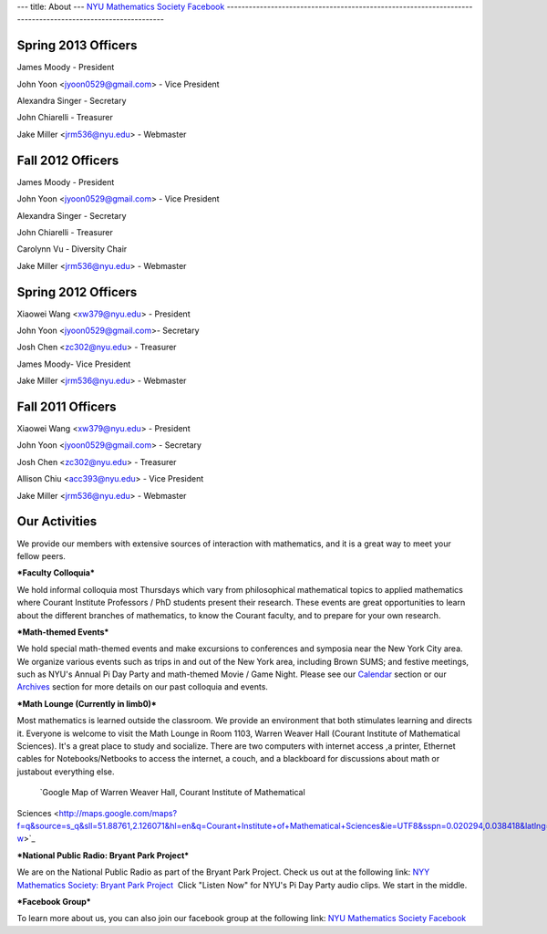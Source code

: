 ---
title: About
---
`NYU Mathematics Society Facebook <http://www.facebook.com/pages/NYU-Mathematics-Society/119997098093073>`_
-----------------------------------------------------------------------------------------------------------

Spring 2013 Officers
--------------------

James Moody - President 

John Yoon <jyoon0529@gmail.com> - Vice President

Alexandra Singer - Secretary

John Chiarelli - Treasurer 

Jake Miller <jrm536@nyu.edu> - Webmaster


Fall 2012 Officers
------------------

James Moody - President 

John Yoon <jyoon0529@gmail.com> - Vice President

Alexandra Singer - Secretary

John Chiarelli - Treasurer 

Carolynn Vu - Diversity Chair

Jake Miller <jrm536@nyu.edu> - Webmaster

Spring 2012 Officers
--------------------

Xiaowei Wang <xw379@nyu.edu> - President

John Yoon <jyoon0529@gmail.com>- Secretary

Josh Chen <zc302@nyu.edu> - Treasurer

James Moody- Vice President 

Jake Miller <jrm536@nyu.edu> - Webmaster

Fall 2011 Officers
------------------

Xiaowei Wang <xw379@nyu.edu> - President

John Yoon <jyoon0529@gmail.com> - Secretary

Josh Chen <zc302@nyu.edu> - Treasurer

Allison Chiu <acc393@nyu.edu> - Vice President

Jake Miller <jrm536@nyu.edu> - Webmaster

Our Activities
--------------

We provide our members with extensive sources of interaction with
mathematics, and it is a great way to meet your fellow peers. 

***Faculty Colloquia*** 

We hold informal colloquia most Thursdays which vary from
philosophical mathematical topics to applied mathematics where Courant
Institute Professors / PhD students present their research. These events
are great opportunities to learn about the different branches of
mathematics, to know the Courant faculty, and to prepare for your own
research. 

***Math-themed Events***   

We hold special math-themed events
and make excursions to conferences and symposia near the New York City
area. We organize various events such as trips in and out of the New
York area, including Brown SUMS; and festive meetings, such as NYU's
Annual Pi Day Party and math-themed Movie / Game Night. Please see
our \ `Calendar  <http://localhost:8888/trunk/?page_id=15>`_\ section or
our `Archives  <http://localhost:8888/trunk/?page_id=7>`_\ section for
more details on our past colloquia and events.   

***Math Lounge (Currently in limb0)***  
 
Most mathematics is learned outside the
classroom. We provide an environment that both stimulates learning and
directs it. Everyone is welcome to visit the Math Lounge in Room 1103,
Warren Weaver Hall (Courant Institute of Mathematical Sciences). It's a
great place to study and socialize. There are two computers with
internet access ,a printer, Ethernet cables for Notebooks/Netbooks to
access the internet, a couch, and a blackboard for discussions about
math or justabout everything else.
 `Google Map of Warren Weaver Hall, Courant Institute of Mathematical
Sciences <http://maps.google.com/maps?f=q&source=s_q&sll=51.88761,2.126071&hl=en&q=Courant+Institute+of+Mathematical+Sciences&ie=UTF8&sspn=0.020294,0.038418&latlng=13928187982468122075&ei=r5emSujiJ6aUywTH5JWOBQ&cd=1&usq=Courant+Institute+of+Mathematical+Sciences&geocode=Fat1bQId9umW-w>`_
  

***National Public Radio: Bryant Park Project*** 

We are on the
National Public Radio as part of the Bryant Park Project. Check us out
at the following link: `NYY Mathematics Society: Bryant Park
Project  <http://www.npr.org/templates/story/story.php?storyId=88226443>`_
Click "Listen Now" for NYU's Pi Day Party audio clips. We start in the
middle. 

***Facebook Group*** 

To learn more about us, you can also join
our facebook group at the following link: `NYU Mathematics Society
Facebook <http://www.facebook.com/pages/NYU-Mathematics-Society/119997098093073>`_
